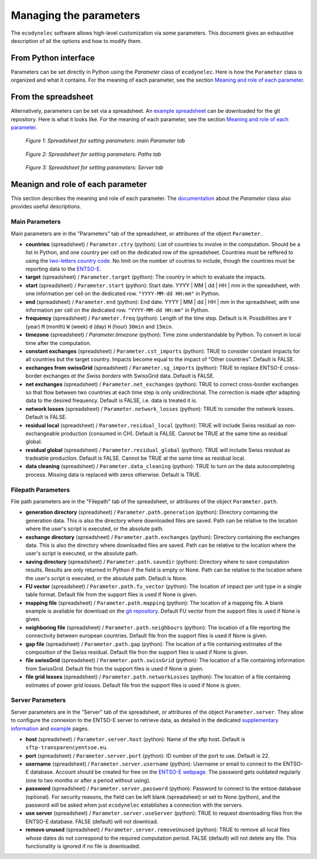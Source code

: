 Managing the parameters
=======================

The ``ecodynelec`` software allows high-level customization via some parameters. This document gives an exhaustive description of all the options and how to modify them.

From Python interface
*********************
Parameters can be set directly in Python using the `Parameter` class of ``ecodynelec``. Here is how the ``Parameter`` class is organized and what it contains. For the meaning of each parameter, see the section `Meaning and role of each parameter <https://ecodynelec.readthedocs.io/en/latest/supplementary/parameters.html#meanign-and-role-of-each-parameter>`_.


From the spreadsheet
*********************
Alternatively, parameters can be set via a spreadsheet. An `example spreadsheet <https://gitlab.com/fledee/ecodynelec/-/raw/main/examples/Spreadsheet_example.xlsx?inline=false>`_ can be downloaded for the git repository. Here is what it looks like. For the meaning of each parameter, see the section `Meaning and role of each parameter <https://ecodynelec.readthedocs.io/en/latest/supplementary/parameters.html#meanign-and-role-of-each-parameter>`_.

.. figure:: ./images/ParameterExcel_Param.png
    :alt: Parameter spreadsheet main
    :scale: 80

    *Figure 1: Spreadsheet for setting parameters: main Parameter tab*


.. figure:: ./images/ParameterExcel_Paths.png
    :alt: Parameter spreadsheet paths
    :scale: 80

    *Figure 2: Spreadsheet for setting parameters: Paths tab*


.. figure:: ./images/ParameterExcel_Server.png
    :alt: Parameter spreadsheet server
    :scale: 80

    *Figure 3: Spreadsheet for setting parameters: Server tab*






Meanign and role of each parameter
**********************************
This section describes the meaning and role of each parameter. The `documentation <https://ecodynelec.readthedocs.io/en/latest/modules/parameter.html>`_ about the `Parameter` class also provides useful descriptions.

Main Parameters
---------------
Main parameters are in the "Parameters" tab of the spreadsheet, or attribures of the object ``Parameter``.

* **countries** (spreadsheet) / ``Parameter.ctry`` (python): List of countries to involve in the computation. Should be a list in Python, and one country per cell on the dedicated row of the spreadsheet. Countries must be reffered to using the `two-letters country code <https://www.nationsonline.org/oneworld/country_code_list.htm>`_. No limit on the number of coutries to include, though the countries must be reporting data to the `ENTSO-E <https://transparency.entsoe.eu>`_.
* **target** (spreadsheet) / ``Parameter.target`` (python): The country in which to evaluate the impacts.
* **start** (spreadsheet) / ``Parameter.start`` (python): Start date. YYYY | MM | dd | HH | mm in the spreadsheet, with one information per cell on the dedicated row. ``"YYYY-MM-dd HH:mm"`` in Python.
* **end** (spreadsheet) / ``Parameter.end`` (python): End date. YYYY | MM | dd | HH | mm in the spreadsheet, with one information per cell on the dedicated row. ``"YYYY-MM-dd HH:mm"`` in Python.
* **frequency** (spreadsheet) / ``Parameter.freq`` (python): Length of the time step. Default is ``H``. Possibilities are ``Y`` (year) ``M`` (month) ``W`` (week) ``d`` (day) ``H`` (hour) ``30min`` and ``15min``.
* **timezone** (spreadsheet) / `Parameter.timezone` (python): Time zone understandable by Python. To convert in local time after the computation.
* **constant exchanges** (spreadsheet) / ``Parameter.cst_imports`` (python): TRUE to consider constant impacts for all countries but the target country. Impacts become equal to the impact of "Other countries". Default is FALSE.
* **exchanges from swissGrid** (spreadsheet) / ``Parameter.sg_imports`` (python): TRUE to replace ENTSO-E cross-border exchanges *at the Swiss borders* with SwissGrid data. Default is FALSE.
* **net exchanges** (spreadsheet) / ``Parameter.net_exchanges`` (python): TRUE to correct cross-border exchanges so that flow between two countries at each time step is only unidirectional. The correction is made *after* adapting data to the desired frequency. Default is FALSE, i.e. data is treated it is.
* **network losses** (spreadsheet) / ``Parameter.network_losses`` (python): TRUE to consider the network losses. Default is FALSE.
* **residual local** (spreadsheet) / ``Parameter.residual_local`` (python): TRUE will include Swiss residual as non-exchangeable production (consumed in CH). Default is FALSE. Cannot be TRUE at the same time as residual global.
* **residual global** (spreadsheet) / ``Parameter.residual_global`` (python): TRUE will include Swiss residual as tradeable production. Default is FALSE. Cannot be TRUE at the same time as residual local.
* **data cleaning** (spreadsheet) / ``Parameter.data_cleaning`` (python): TRUE to turn on the data autocompleting process. Missing data is replaced with zeros otherwise. Default is TRUE.



Filepath Parameters
-------------------
File path parameters are in the "Filepath" tab of the spreadsheet, or attribures of the object ``Parameter.path``.

* **generation directory** (spreadsheet) / ``Parameter.path.generation`` (python): Directory containing the generation data. This is also the directory where downloaded files are saved. Path can be relative to the location where the user's script is executed, or the absolute path.
* **exchange directory** (spreadsheet) / ``Parameter.path.exchanges`` (python): Directory containing the exchanges data. This is also the directory where downloaded files are saved. Path can be relative to the location where the user's script is executed, or the absolute path.
* **saving directory** (spreadsheet) / ``Parameter.path.savedir`` (python): Directory where to save computation results. Results are only returned in Python if the field is empty or None. Path can be relative to the location where the user's script is executed, or the absolute path. Default is None.
* **FU vector** (spreadsheet) / ``Parameter.path.fu_vector`` (python): The location of impact per unit type in a single table format. Default file from the support files is used if None is given.
* **mapping file** (spreadsheet) / ``Parameter.path.mapping`` (python): The location of a mapping file. A blank example is available for download on the `git repository <https://gitlab.com/fledee/ecodynelec/-/raw/main/support_files/mapping_template.xlsx?inline=false>`_. Default FU vector from the support files is used if None is given.
* **neighboring file** (spreadsheet) / ``Parameter.path.neighbours`` (python): The location of a file reporting the connectivity between european countries. Default file fron the support files is used if None is given.
* **gap file** (spreadsheet) / ``Parameter.path.gap`` (python): The location of a file containing estimates of the composition of the Swiss residual. Default file fron the support files is used if None is given.
* **file swissGrid** (spreadsheet) / ``Parameter.path.swissGrid`` (python): The location of a file containing information from SwissGrid. Default file fron the support files is used if None is given.
* **file grid losses** (spreadsheet) / ``Parameter.path.networkLosses`` (python): The location of a file containing estimates of power grid losses. Default file fron the support files is used if None is given.




Server Parameters
-------------------
Server parameters are in the "Server" tab of the spreadsheet, or attribures of the object ``Parameter.server``. They allow to configure the connexion to the ENTSO-E server to retrieve data, as detailed in the dedicated `supplementary information <https://ecodynelec.readthedocs.io/en/latest/supplementary/download.html>`_ and `example <https://ecodynelec.readthedocs.io/en/latest/examples/Downloading.html>`_ pages.

* **host** (spreadsheet) / ``Parameter.server.host`` (python): Name of the sftp host. Default is ``sftp-transparencyentsoe.eu``.
* **port** (spreadsheet) / ``Parameter.server.port`` (python): ID number of the port to use. Default is 22.
* **username** (spreadsheet) / ``Parameter.server.username`` (python): Username or email to connect to the ENTSO-E database. Account should be created for free on the `ENTSO-E webpage <https://transparency.entsoe.eu/>`_. The password gets outdated regularly (one to two months or after a period without using).
* **password** (spreadsheet) / ``Parameter.server.password`` (python): Password to connect to the entsoe database (optional). For security reasons, the field can be left blank (spreadsheet) or set to None (python), and the password will be asked when just ``ecodynelec`` establishes a connection with the servers.
* **use server** (spreadsheet) / ``Parameter.server.useServer`` (python): TRUE to request downloading files fron the ENTSO-E database. FALSE (default) will not download.
* **remove unused** (spreadsheet) / ``Parameter.server.removeUnused`` (python): TRUE to remove all local files whose dates do not correspond to the required computation period. FALSE (default) will not delete any file. This functionality is ignored if no file is downloaded.
